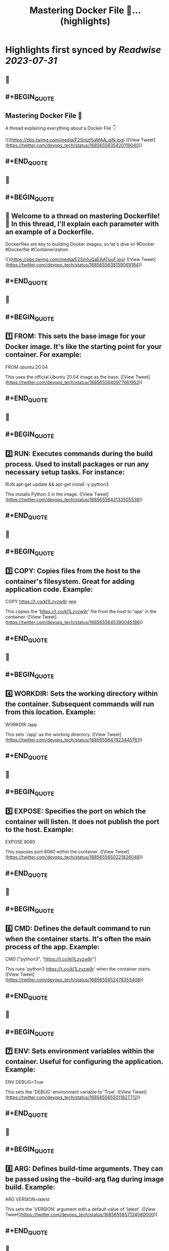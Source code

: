 :PROPERTIES:
:title: Mastering Docker File 🐳... (highlights)
:END:

:PROPERTIES:
:author: [[devops_tech on Twitter]]
:full-title: "Mastering Docker File 🐳..."
:category: [[tweets]]
:url: https://twitter.com/devops_tech/status/1685655635420119040
:END:

* Highlights first synced by [[Readwise]] [[2023-07-31]]
** 📌
** #+BEGIN_QUOTE
** Mastering Docker File 🐳

A thread explaining everything about a Docker File 👇 

![](https://pbs.twimg.com/media/F2Smzf5aMAA_qiN.jpg)  ([View Tweet](https://twitter.com/devops_tech/status/1685655635420119040))
** #+END_QUOTE
** 📌
** #+BEGIN_QUOTE
** 📌 Welcome to a thread on mastering Dockerfile! 🚀 In this thread, I'll explain each parameter with an example of a Dockerfile. 

Dockerfiles are key to building Docker images, so let's dive in! #Docker #Dockerfile #Containerization 

![](https://pbs.twimg.com/media/F2Sm1uQaEAATpuF.jpg)  ([View Tweet](https://twitter.com/devops_tech/status/1685655638159069184))
** #+END_QUOTE
** 📌
** #+BEGIN_QUOTE
** 1️⃣ FROM: This sets the base image for your Docker image. It's like the starting point for your container. For example:

FROM ubuntu:20.04

This uses the official Ubuntu 20.04 image as the base.  ([View Tweet](https://twitter.com/devops_tech/status/1685655640977661952))
** #+END_QUOTE
** 📌
** #+BEGIN_QUOTE
** 2️⃣ RUN: Executes commands during the build process. Used to install packages or run any necessary setup tasks. For instance:

RUN apt-get update && apt-get install -y python3

This installs Python 3 in the image.  ([View Tweet](https://twitter.com/devops_tech/status/1685655643133505536))
** #+END_QUOTE
** 📌
** #+BEGIN_QUOTE
** 3️⃣ COPY: Copies files from the host to the container's filesystem. Great for adding application code. Example:

COPY https://t.co/kI1Lzyzw9r /app/

This copies the 'https://t.co/kI1Lzyzw9r' file from the host to '/app/' in the container.  ([View Tweet](https://twitter.com/devops_tech/status/1685655645390045186))
** #+END_QUOTE
** 📌
** #+BEGIN_QUOTE
** 4️⃣ WORKDIR: Sets the working directory within the container. Subsequent commands will run from this location. Example:

WORKDIR /app

This sets '/app' as the working directory.  ([View Tweet](https://twitter.com/devops_tech/status/1685655647923445761))
** #+END_QUOTE
** 📌
** #+BEGIN_QUOTE
** 5️⃣ EXPOSE: Specifies the port on which the container will listen. It does not publish the port to the host. Example:

EXPOSE 8080

This exposes port 8080 within the container.  ([View Tweet](https://twitter.com/devops_tech/status/1685655650221826048))
** #+END_QUOTE
** 📌
** #+BEGIN_QUOTE
** 6️⃣ CMD: Defines the default command to run when the container starts. It's often the main process of the app. Example:

CMD ["python3", "https://t.co/kI1Lzyzw9r"]

This runs 'python3 https://t.co/kI1Lzyzw9r' when the container starts.  ([View Tweet](https://twitter.com/devops_tech/status/1685655652478353408))
** #+END_QUOTE
** 📌
** #+BEGIN_QUOTE
** 7️⃣ ENV: Sets environment variables within the container. Useful for configuring the application. Example:

ENV DEBUG=True

This sets the 'DEBUG' environment variable to 'True'.  ([View Tweet](https://twitter.com/devops_tech/status/1685655655011827712))
** #+END_QUOTE
** 📌
** #+BEGIN_QUOTE
** 8️⃣ ARG: Defines build-time arguments. They can be passed using the --build-arg flag during image build. Example:

ARG VERSION=latest

This sets the 'VERSION' argument with a default value of 'latest'.  ([View Tweet](https://twitter.com/devops_tech/status/1685655657134080000))
** #+END_QUOTE
** 📌
** #+BEGIN_QUOTE
** 9️⃣ ENTRYPOINT: Similar to CMD, but provides an entry point for d container. The CMD will be arguments to this entry point. Example:

ENTRYPOINT ["python3"]
CMD ["https://t.co/kI1Lzyzw9r"]

This sets 'python3' as the entry point & 'https://t.co/kI1Lzyzw9r' as the default argument.  ([View Tweet](https://twitter.com/devops_tech/status/1685655659348664320))
** #+END_QUOTE
** 📌
** #+BEGIN_QUOTE
** Bonus Time 💰😍 

![](https://pbs.twimg.com/media/F2Slyx3acAEqD5F.jpg)  ([View Tweet](https://twitter.com/devops_tech/status/1685655661613633536))
** #+END_QUOTE
** 📌
** #+BEGIN_QUOTE
** 1️⃣ ADD: Similar to COPY, but with added features. It can handle URLs and automatically unpack archives. Example:

ADD https://example[dot]com/app.tar.gz /app/

This fetches 'app.tar.gz' from the web and unpacks it into '/app/'.  ([View Tweet](https://twitter.com/devops_tech/status/1685655664016982016))
** #+END_QUOTE
** 📌
** #+BEGIN_QUOTE
** 2️⃣ VOLUME: Creates a mount point for external volumes. Used to share data between the host and container. Example:

VOLUME /data

This creates a volume named '/data' where data can be persisted outside the container.  ([View Tweet](https://twitter.com/devops_tech/status/1685655666156089344))
** #+END_QUOTE
** 📌
** #+BEGIN_QUOTE
** 3️⃣ USER: Specifies the user to use when running the container. Helps improve security by avoiding running as root. Example:

USER appuser

This sets the user to 'appuser' in the container.  ([View Tweet](https://twitter.com/devops_tech/status/1685655668261535744))
** #+END_QUOTE
** 📌
** #+BEGIN_QUOTE
** 4️⃣ LABEL: Adds metadata to the image in key-value format. Useful for versioning and documenting the image. Example:

LABEL version="1.0" maintainer="John Doe"

This adds version and maintainer labels to the image.  ([View Tweet](https://twitter.com/devops_tech/status/1685655670392246272))
** #+END_QUOTE
** 📌
** #+BEGIN_QUOTE
** 5️⃣ ARG: Similar to ENV, but used during build time only. It doesn't persist in the final image. Example:

ARG BUILD_ENV=production

This sets the 'BUILD_ENV' argument with a default value of 'production'.  ([View Tweet](https://twitter.com/devops_tech/status/1685655672489480192))
** #+END_QUOTE
** 📌
** #+BEGIN_QUOTE
** 6️⃣ ONBUILD: Triggers instructions to be executed when this image is used as a base for another image. Example:

ONBUILD COPY . /app

This copies the current directory's content into '/app' when this image is used as a base.  ([View Tweet](https://twitter.com/devops_tech/status/1685655674569863168))
** #+END_QUOTE
** 📌
** #+BEGIN_QUOTE
** 7️⃣ STOPSIGNAL: Sets the system call signal that will be sent to the container to stop it gracefully. Example:

STOPSIGNAL SIGINT

This sets the SIGINT signal as the stop signal.  ([View Tweet](https://twitter.com/devops_tech/status/1685655676838887426))
** #+END_QUOTE
** 📌
** #+BEGIN_QUOTE
** 8️⃣ HEALTHCHECK: Defines a command to check the container's health. Helps monitor the app's status. Example:

HEALTHCHECK CMD curl -f http://localhost/ || exit 1

This checks if 'http://localhost/' is reachable, failing if it's not.  ([View Tweet](https://twitter.com/devops_tech/status/1685655678969696256))
** #+END_QUOTE
** 📌
** #+BEGIN_QUOTE
** 9️⃣ SHELL: Overrides the default shell used by RUN, CMD, and ENTRYPOINT. Example:

SHELL ["/bin/bash", "-c"]

This sets '/bin/bash -c' as the shell for subsequent commands.  ([View Tweet](https://twitter.com/devops_tech/status/1685655681280757760))
** #+END_QUOTE
** 📌
** #+BEGIN_QUOTE
** 🔟 .dockerignore: Not a parameter, but a crucial file. Works like .gitignore to exclude files from the image. Example:

*.log
node_modules/

This ignores log files and the 'node_modules' directory during the build.  ([View Tweet](https://twitter.com/devops_tech/status/1685655683323305985))
** #+END_QUOTE
** 📌
** #+BEGIN_QUOTE
** 🎉 You're now equipped with more Dockerfile knowledge! These parameters offer greater flexibility and control over your Docker images. Happy containerizing! 🚀 #Docker #Containerization #DevOps #Linux #Automation #Development  ([View Tweet](https://twitter.com/devops_tech/status/1685655685642731520))
** #+END_QUOTE
** 📌
** #+BEGIN_QUOTE
** Retweet the thread if you find it useful. Thanks!

https://t.co/UF2150kAVZ  ([View Tweet](https://twitter.com/devops_tech/status/1685655809190227968))
** #+END_QUOTE